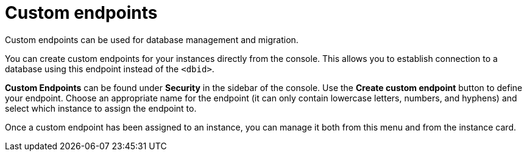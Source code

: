 [[aura-custom-endpoints]]
= Custom endpoints
:description: This section describes custom endpoints.

Custom endpoints can be used for database management and migration.

You can create custom endpoints for your instances directly from the console.
This allows you to establish connection to a database using this endpoint instead of the `<dbid>`.

*Custom Endpoints* can be found under *Security* in the sidebar of the console.
Use the *Create custom endpoint* button to define your endpoint.
Choose an appropriate name for the endpoint (it can only contain lowercase letters, numbers, and hyphens) and select which instance to assign the endpoint to.

Once a custom endpoint has been assigned to an instance, you can manage it both from this menu and from the instance card.
